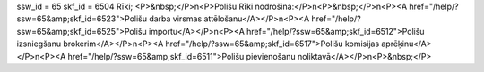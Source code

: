 ssw_id = 65skf_id = 6504Rīki;<P>&nbsp;</P>\n<P>Polišu Rīki nodrošina:</P>\n<P>&nbsp;</P>\n<P><A href="/help/?ssw=65&amp;skf_id=6523">Polišu darba virsmas attēlošanu</A></P>\n<P><A href="/help/?ssw=65&amp;skf_id=6525">Polišu importu</A></P>\n<P><A href="/help/?ssw=65&amp;skf_id=6512">Polišu izsniegšanu brokerim</A></P>\n<P><A href="/help/?ssw=65&amp;skf_id=6517">Polišu komisijas aprēķinu</A></P>\n<P><A href="/help/?ssw=65&amp;skf_id=6511">Polišu pievienošanu noliktavā</A></P>\n<P>&nbsp;</P>